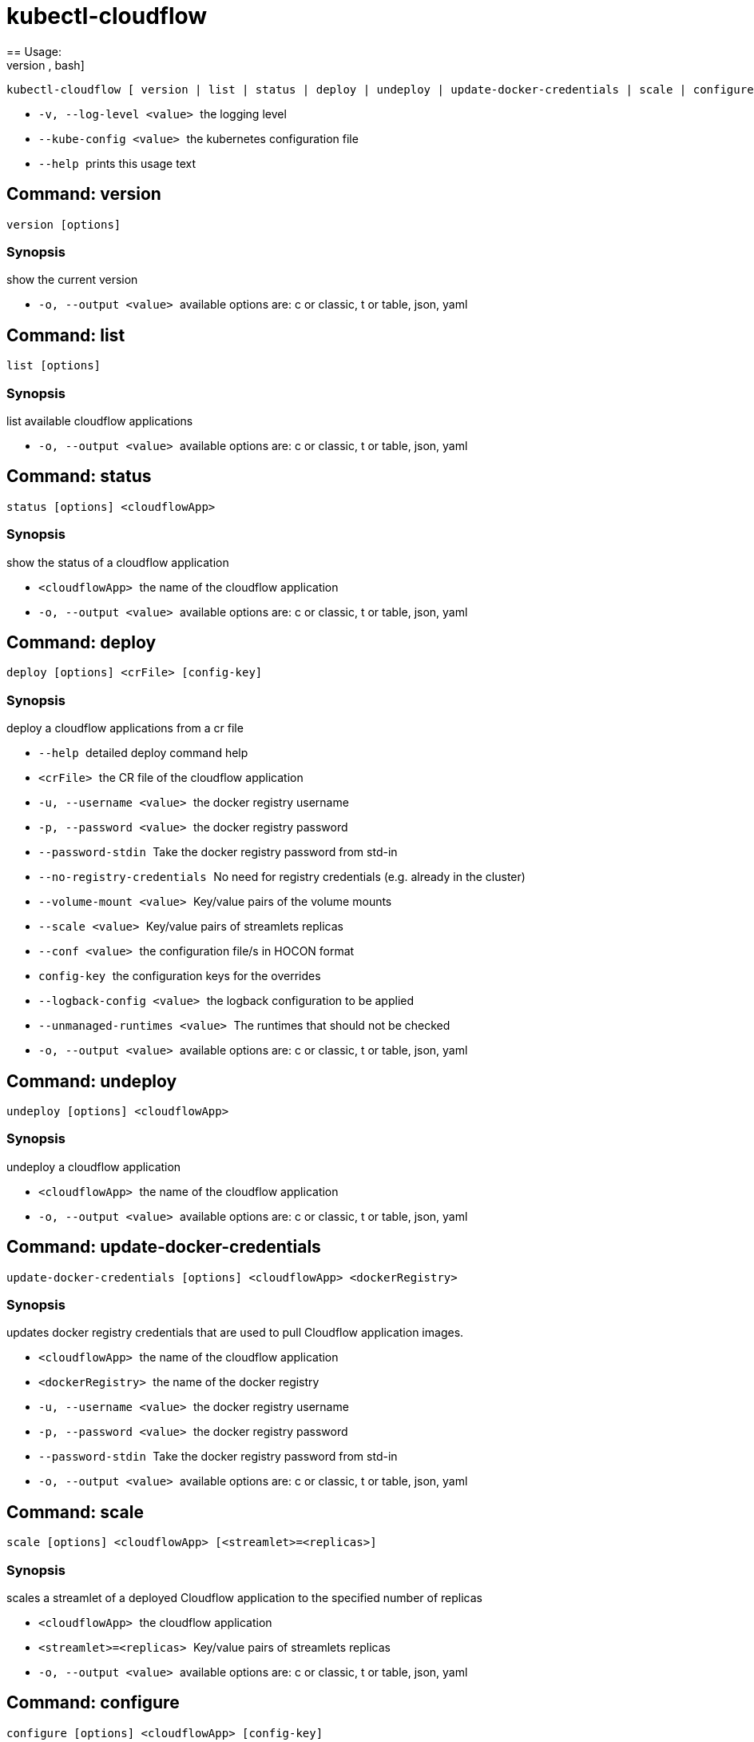 = kubectl-cloudflow
== Usage: 
[source,bash]
----
kubectl-cloudflow [ version | list | status | deploy | undeploy | update-docker-credentials | scale | configure | configuration ] [options] <args>...
----

 * ``  -v, --log-level <value>  ``the logging level
 * ``  --kube-config <value>    ``the kubernetes configuration file
 * ``  --help                   ``prints this usage text



== Command: version
[source,bash]
----
version [options]
----

=== Synopsis
show the current version

 * ``  -o, --output <value>     ``available options are: c or classic, t or table, json, yaml

== Command: list
[source,bash]
----
list [options]
----

=== Synopsis
list available cloudflow applications

 * ``  -o, --output <value>     ``available options are: c or classic, t or table, json, yaml

== Command: status
[source,bash]
----
status [options] <cloudflowApp>
----

=== Synopsis
show the status of a cloudflow application

 * ``  <cloudflowApp>           ``the name of the cloudflow application
 * ``  -o, --output <value>     ``available options are: c or classic, t or table, json, yaml

== Command: deploy
[source,bash]
----
deploy [options] <crFile> [config-key]
----

=== Synopsis
deploy a cloudflow applications from a cr file

 * ``  --help                   ``detailed deploy command help
 * ``  <crFile>                 ``the CR file of the cloudflow application
 * ``  -u, --username <value>   ``the docker registry username
 * ``  -p, --password <value>   ``the docker registry password
 * ``  --password-stdin         ``Take the docker registry password from std-in
 * ``  --no-registry-credentials
                           ``No need for registry credentials (e.g. already in the cluster)
 * ``  --volume-mount <value>   ``Key/value pairs of the volume mounts
 * ``  --scale <value>          ``Key/value pairs of streamlets replicas
 * ``  --conf <value>           ``the configuration file/s in HOCON format
 * ``  config-key               ``the configuration keys for the overrides
 * ``  --logback-config <value>
                           ``the logback configuration to be applied
 * ``  --unmanaged-runtimes <value>
                           ``The runtimes that should not be checked
 * ``  -o, --output <value>     ``available options are: c or classic, t or table, json, yaml

== Command: undeploy
[source,bash]
----
undeploy [options] <cloudflowApp>
----

=== Synopsis
undeploy a cloudflow application

 * ``  <cloudflowApp>           ``the name of the cloudflow application
 * ``  -o, --output <value>     ``available options are: c or classic, t or table, json, yaml

== Command: update-docker-credentials
[source,bash]
----
update-docker-credentials [options] <cloudflowApp> <dockerRegistry>
----

=== Synopsis
updates docker registry credentials that are used to pull Cloudflow application images.

 * ``  <cloudflowApp>           ``the name of the cloudflow application
 * ``  <dockerRegistry>         ``the name of the docker registry
 * ``  -u, --username <value>   ``the docker registry username
 * ``  -p, --password <value>   ``the docker registry password
 * ``  --password-stdin         ``Take the docker registry password from std-in
 * ``  -o, --output <value>     ``available options are: c or classic, t or table, json, yaml

== Command: scale
[source,bash]
----
scale [options] <cloudflowApp> [<streamlet>=<replicas>]
----

=== Synopsis
scales a streamlet of a deployed Cloudflow application to the specified number of replicas

 * ``  <cloudflowApp>           ``the cloudflow application
 * ``  <streamlet>=<replicas>   ``Key/value pairs of streamlets replicas
 * ``  -o, --output <value>     ``available options are: c or classic, t or table, json, yaml

== Command: configure
[source,bash]
----
configure [options] <cloudflowApp> [config-key]
----

=== Synopsis
configures a deployed cloudflow application

 * ``  --help                   ``detailed configure command help
 * ``  <cloudflowApp>           ``the cloudflow application
 * ``  --conf <value>           ``the configuration file/s in HOCON format
 * ``  config-key               ``the configuration keys for the overrides
 * ``  --logback-config <value>
                           ``the logback configuration to be applied
 * ``  -o, --output <value>     ``available options are: c or classic, t or table, json, yaml

== Command: configuration
[source,bash]
----
configuration [options] <cloudflowApp>
----

=== Synopsis
show the current configuration of a cloudflow application

 * ``  <cloudflowApp>           ``the name of the cloudflow application
 * ``  -o, --output <value>     ``available options are: c or classic, t or table, json, yaml
